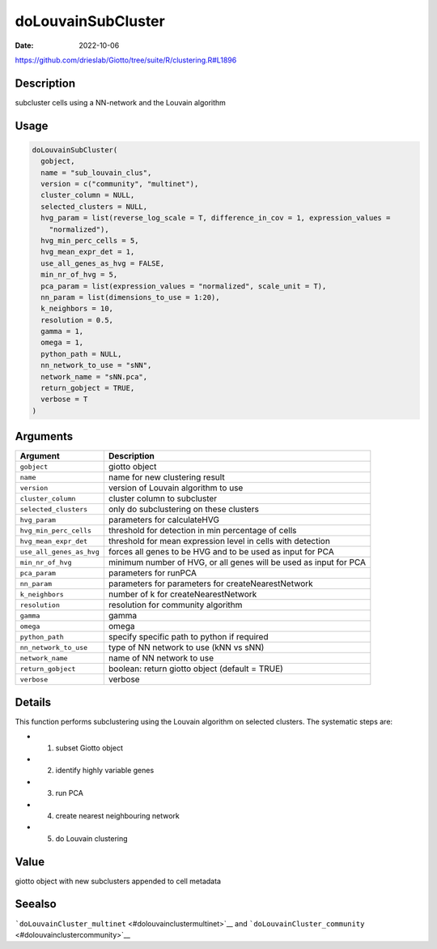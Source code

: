 ===================
doLouvainSubCluster
===================

:Date: 2022-10-06

https://github.com/drieslab/Giotto/tree/suite/R/clustering.R#L1896


Description
===========

subcluster cells using a NN-network and the Louvain algorithm

Usage
=====

.. code:: r

   doLouvainSubCluster(
     gobject,
     name = "sub_louvain_clus",
     version = c("community", "multinet"),
     cluster_column = NULL,
     selected_clusters = NULL,
     hvg_param = list(reverse_log_scale = T, difference_in_cov = 1, expression_values =
       "normalized"),
     hvg_min_perc_cells = 5,
     hvg_mean_expr_det = 1,
     use_all_genes_as_hvg = FALSE,
     min_nr_of_hvg = 5,
     pca_param = list(expression_values = "normalized", scale_unit = T),
     nn_param = list(dimensions_to_use = 1:20),
     k_neighbors = 10,
     resolution = 0.5,
     gamma = 1,
     omega = 1,
     python_path = NULL,
     nn_network_to_use = "sNN",
     network_name = "sNN.pca",
     return_gobject = TRUE,
     verbose = T
   )

Arguments
=========

+-------------------------------+--------------------------------------+
| Argument                      | Description                          |
+===============================+======================================+
| ``gobject``                   | giotto object                        |
+-------------------------------+--------------------------------------+
| ``name``                      | name for new clustering result       |
+-------------------------------+--------------------------------------+
| ``version``                   | version of Louvain algorithm to use  |
+-------------------------------+--------------------------------------+
| ``cluster_column``            | cluster column to subcluster         |
+-------------------------------+--------------------------------------+
| ``selected_clusters``         | only do subclustering on these       |
|                               | clusters                             |
+-------------------------------+--------------------------------------+
| ``hvg_param``                 | parameters for calculateHVG          |
+-------------------------------+--------------------------------------+
| ``hvg_min_perc_cells``        | threshold for detection in min       |
|                               | percentage of cells                  |
+-------------------------------+--------------------------------------+
| ``hvg_mean_expr_det``         | threshold for mean expression level  |
|                               | in cells with detection              |
+-------------------------------+--------------------------------------+
| ``use_all_genes_as_hvg``      | forces all genes to be HVG and to be |
|                               | used as input for PCA                |
+-------------------------------+--------------------------------------+
| ``min_nr_of_hvg``             | minimum number of HVG, or all genes  |
|                               | will be used as input for PCA        |
+-------------------------------+--------------------------------------+
| ``pca_param``                 | parameters for runPCA                |
+-------------------------------+--------------------------------------+
| ``nn_param``                  | parameters for parameters for        |
|                               | createNearestNetwork                 |
+-------------------------------+--------------------------------------+
| ``k_neighbors``               | number of k for createNearestNetwork |
+-------------------------------+--------------------------------------+
| ``resolution``                | resolution for community algorithm   |
+-------------------------------+--------------------------------------+
| ``gamma``                     | gamma                                |
+-------------------------------+--------------------------------------+
| ``omega``                     | omega                                |
+-------------------------------+--------------------------------------+
| ``python_path``               | specify specific path to python if   |
|                               | required                             |
+-------------------------------+--------------------------------------+
| ``nn_network_to_use``         | type of NN network to use (kNN vs    |
|                               | sNN)                                 |
+-------------------------------+--------------------------------------+
| ``network_name``              | name of NN network to use            |
+-------------------------------+--------------------------------------+
| ``return_gobject``            | boolean: return giotto object        |
|                               | (default = TRUE)                     |
+-------------------------------+--------------------------------------+
| ``verbose``                   | verbose                              |
+-------------------------------+--------------------------------------+

Details
=======

This function performs subclustering using the Louvain algorithm on
selected clusters. The systematic steps are:

-  

   1. subset Giotto object

-  

   2. identify highly variable genes

-  

   3. run PCA

-  

   4. create nearest neighbouring network

-  

   5. do Louvain clustering

Value
=====

giotto object with new subclusters appended to cell metadata

Seealso
=======

```doLouvainCluster_multinet`` <#dolouvainclustermultinet>`__ and
```doLouvainCluster_community`` <#dolouvainclustercommunity>`__
